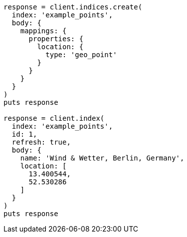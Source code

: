 [source, ruby]
----
response = client.indices.create(
  index: 'example_points',
  body: {
    mappings: {
      properties: {
        location: {
          type: 'geo_point'
        }
      }
    }
  }
)
puts response

response = client.index(
  index: 'example_points',
  id: 1,
  refresh: true,
  body: {
    name: 'Wind & Wetter, Berlin, Germany',
    location: [
      13.400544,
      52.530286
    ]
  }
)
puts response
----
